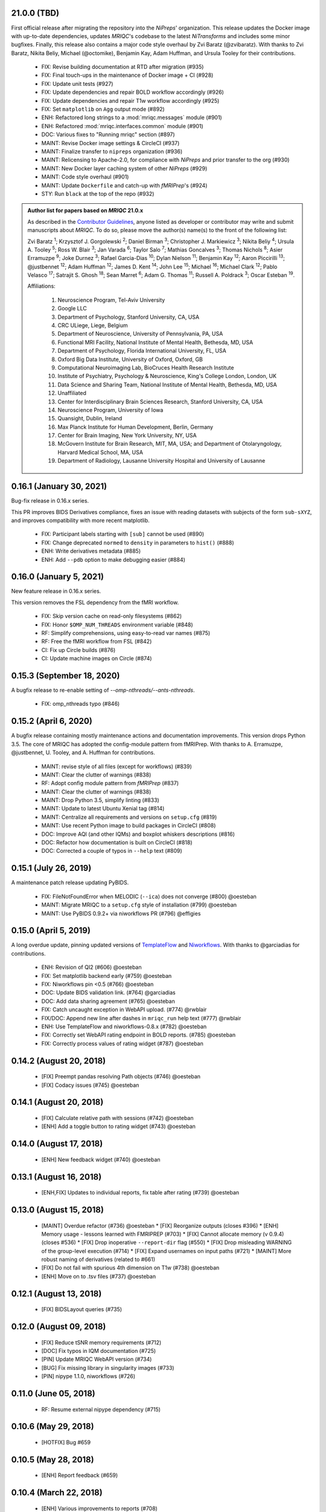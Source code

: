 21.0.0 (TBD)
============
First official release after migrating the repository into the *NiPreps*' organization.
This release updates the Docker image with up-to-date dependencies, updates
*MRIQC*'s codebase to the latest *NiTransforms* and includes some minor bugfixes.
Finally, this release also contains a major code style overhaul by Zvi Baratz (@zvibaratz).
With thanks to Zvi Baratz, Nikita Beliy, Michael (@octomike), Benjamin Kay, Adam Huffman,
and Ursula Tooley for their contributions.

  * FIX: Revise building documentation at RTD after migration (#935)
  * FIX: Final touch-ups in the maintenance of Docker image + CI (#928)
  * FIX: Update unit tests (#927)
  * FIX: Update dependencies and repair BOLD workflow accordingly (#926)
  * FIX: Update dependencies and repair T1w workflow accordingly (#925)
  * FIX: Set ``matplotlib`` on ``Agg`` output mode (#892)
  * ENH: Refactored long strings to a :mod:`mriqc.messages` module (#901)
  * ENH: Refactored :mod:`mriqc.interfaces.common` module (#901)
  * DOC: Various fixes to "Running mriqc" section (#897)
  * MAINT: Revise Docker image settings & CircleCI (#937)
  * MAINT: Finalize transfer to ``nipreps`` organization (#936)
  * MAINT: Relicensing to Apache-2.0, for compliance with *NiPreps* and prior transfer to the org (#930)
  * MAINT: New Docker layer caching system of other *NiPreps* (#929)
  * MAINT: Code style overhaul (#901)
  * MAINT: Update ``Dockerfile`` and catch-up with *fMRIPrep*'s (#924)
  * STY: Run ``black`` at the top of the repo (#932)

.. admonition:: Author list for papers based on *MRIQC* 21.0.x

    As described in the `Contributor Guidelines
    <https://www.nipreps.org/community/CONTRIBUTING/#recognizing-contributions>`__,
    anyone listed as developer or contributor may write and submit manuscripts
    about *MRIQC*.
    To do so, please move the author(s) name(s) to the front of the following list:

    Zvi Baratz \ :sup:`1`\ ; Krzysztof J. Gorgolewski \ :sup:`2`\ ; Daniel Birman \ :sup:`3`\ ; Christopher J. Markiewicz \ :sup:`3`\ ; Nikita Beliy \ :sup:`4`\ ; Ursula A. Tooley \ :sup:`5`\ ; Ross W. Blair \ :sup:`3`\ ; Jan Varada \ :sup:`6`\ ; Taylor Salo \ :sup:`7`\ ; Mathias Goncalves \ :sup:`3`\ ; Thomas Nichols \ :sup:`8`\ ; Asier Erramuzpe \ :sup:`9`\ ; Joke Durnez \ :sup:`3`\ ; Rafael Garcia-Dias \ :sup:`10`\ ; Dylan Nielson \ :sup:`11`\ ; Benjamin Kay \ :sup:`12`\ ; Aaron Piccirilli \ :sup:`13`\ ; @justbennet \ :sup:`12`\ ; Adam Huffman \ :sup:`12`\ ; James D. Kent \ :sup:`14`\ ; John Lee \ :sup:`15`\ ; Michael \ :sup:`16`\ ; Michael Clark \ :sup:`12`\ ; Pablo Velasco \ :sup:`17`\ ; Satrajit S. Ghosh \ :sup:`18`\ ; Sean Marret \ :sup:`6`\ ; Adam G. Thomas \ :sup:`11`\ ; Russell A. Poldrack \ :sup:`3`\ ; Oscar Esteban \ :sup:`19`\ .

    Affiliations:
    
      1. Neuroscience Program, Tel-Aviv University
      2. Google LLC
      3. Department of Psychology, Stanford University, CA, USA
      4. CRC ULiege, Liege, Belgium
      5. Department of Neuroscience, University of Pennsylvania, PA, USA
      6. Functional MRI Facility, National Institute of Mental Health, Bethesda, MD, USA
      7. Department of Psychology, Florida International University, FL, USA
      8. Oxford Big Data Institute, University of Oxford, Oxford, GB
      9. Computational Neuroimaging Lab, BioCruces Health Research Institute
      10. Institute of Psychiatry, Psychology & Neuroscience, King's College London, London, UK
      11. Data Science and Sharing Team, National Institute of Mental Health, Bethesda, MD, USA
      12. Unaffiliated
      13. Center for Interdisciplinary Brain Sciences Research, Stanford University, CA, USA
      14. Neuroscience Program, University of Iowa
      15. Quansight, Dublin, Ireland
      16. Max Planck Institute for Human Development, Berlin, Germany
      17. Center for Brain Imaging, New York University, NY, USA
      18. McGovern Institute for Brain Research, MIT, MA, USA; and Department of Otolaryngology, Harvard Medical School, MA, USA
      19. Department of Radiology, Lausanne University Hospital and University of Lausanne

0.16.1 (January 30, 2021)
=========================
Bug-fix release in 0.16.x series.

This PR improves BIDS Derivatives compliance, fixes an issue with reading datasets with
subjects of the form ``sub-sXYZ``, and improves compatibility with more recent matplotlib.

  * FIX: Participant labels starting with ``[sub]`` cannot be used (#890)
  * FIX: Change deprecated ``normed`` to ``density`` in parameters to ``hist()`` (#888)
  * ENH: Write derivatives metadata (#885)
  * ENH: Add ``--pdb`` option to make debugging easier (#884)

0.16.0 (January 5, 2021)
========================
New feature release in 0.16.x series.

This version removes the FSL dependency from the fMRI workflow.

  * FIX: Skip version cache on read-only filesystems (#862)
  * FIX: Honor ``$OMP_NUM_THREADS`` environment variable (#848)
  * RF: Simplify comprehensions, using easy-to-read var names (#875)
  * RF: Free the fMRI workflow from FSL (#842)
  * CI: Fix up Circle builds (#876)
  * CI: Update machine images on Circle (#874)

0.15.3 (September 18, 2020)
===========================
A bugfix release to re-enable setting of `--omp-nthreads/--ants-nthreads`.

  * FIX: omp_nthreads typo (#846)

0.15.2 (April 6, 2020)
======================
A bugfix release containing mostly maintenance actions and documentation
improvements. This version drops Python 3.5.
The core of MRIQC has adopted the config-module pattern from fMRIPrep.
With thanks to A. Erramuzpe, @justbennet, U. Tooley, and A. Huffman
for contributions.

  * MAINT: revise style of all files (except for workflows) (#839)
  * MAINT: Clear the clutter of warnings (#838)
  * RF: Adopt config module pattern from *fMRIPrep* (#837)
  * MAINT: Clear the clutter of warnings (#838)
  * MAINT: Drop Python 3.5, simplify linting (#833)
  * MAINT: Update to latest Ubuntu Xenial tag (#814)
  * MAINT: Centralize all requirements and versions on ``setup.cfg`` (#819)
  * MAINT: Use recent Python image to build packages in CircleCI (#808)
  * DOC: Improve AQI (and other IQMs) and boxplot whiskers descriptions (#816)
  * DOC: Refactor how documentation is built on CircleCI (#818)
  * DOC: Corrected a couple of typos in ``--help`` text (#809)

0.15.1 (July 26, 2019)
======================
A maintenance patch release updating PyBIDS.

  * FIX: FileNotFoundError when MELODIC (``--ica``) does not converge (#800) @oesteban
  * MAINT: Migrate MRIQC to a ``setup.cfg`` style of installation (#799) @oesteban
  * MAINT: Use PyBIDS 0.9.2+ via niworkflows PR (#796) @effigies

0.15.0 (April 5, 2019)
======================
A long overdue update, pinning updated versions of
`TemplateFlow <https://doi.org/10.5281/zenodo.2583289>`__ and
`Niworkflows <https://github.com/nipreps/niworkflows>`__.
With thanks to @garciadias for contributions.

  * ENH: Revision of QI2 (#606) @oesteban
  * FIX: Set matplotlib backend early (#759) @oesteban
  * FIX: Niworkflows pin <0.5 (#766) @oesteban
  * DOC: Update BIDS validation link. (#764) @garciadias
  * DOC: Add data sharing agreement (#765) @oesteban
  * FIX: Catch uncaught exception in WebAPI upload. (#774) @rwblair
  * FIX/DOC: Append new line after dashes in ``mriqc_run`` help text (#777) @rwblair
  * ENH: Use TemplateFlow and niworkflows-0.8.x (#782) @oesteban
  * FIX: Correctly set WebAPI rating endpoint in BOLD reports. (#785) @oesteban
  * FIX: Correctly process values of rating widget (#787) @oesteban

0.14.2 (August 20, 2018)
========================

  * [FIX] Preempt pandas resolving Path objects (#746) @oesteban
  * [FIX] Codacy issues (#745) @oesteban

0.14.1 (August 20, 2018)
========================

  * [FIX] Calculate relative path with sessions (#742) @oesteban
  * [ENH] Add a toggle button to rating widget (#743) @oesteban

0.14.0 (August 17, 2018)
========================

  * [ENH] New feedback widget (#740) @oesteban

0.13.1 (August 16, 2018)
========================

  * [ENH,FIX] Updates to individual reports, fix table after rating (#739) @oesteban

0.13.0 (August 15, 2018)
========================

  * [MAINT] Overdue refactor (#736) @oesteban
    * [FIX] Reorganize outputs (closes #396)
    * [ENH] Memory usage - lessons learned with FMRIPREP (#703)
    * [FIX] Cannot allocate memory (v 0.9.4) (closes #536)
    * [FIX] Drop inoperative ``--report-dir`` flag (#550)
    * [FIX] Drop misleading WARNING of the group-level execution (#714)
    * [FIX] Expand usernames on input paths (#721)
    * [MAINT] More robust naming of derivatives (related to #661)
  * [FIX] Do not fail with spurious 4th dimension on T1w (#738) @oesteban
  * [ENH] Move on to .tsv files (#737) @oesteban

0.12.1 (August 13, 2018)
========================

  * [FIX] BIDSLayout queries (#735)


0.12.0 (August 09, 2018)
========================

  * [FIX] Reduce tSNR memory requirements (#712)
  * [DOC] Fix typos in IQM documentation (#725)
  * [PIN] Update MRIQC WebAPI version (#734)
  * [BUG] Fix missing library in singularity images (#733)
  * [PIN] nipype 1.1.0, niworkflows (#726)

0.11.0 (June 05, 2018)
======================

  * RF: Resume external nipype dependency (#715)

0.10.6 (May 29, 2018)
=====================

  * [HOTFIX] Bug #659

0.10.5 (May 28, 2018)
=====================

  * [ENH] Report feedback (#659)

0.10.4 (March 22, 2018)
=======================

  * [ENH] Various improvements to reports (#708)
  * [MAINT] Style revision (#704)
  * [PIN] pybids 0.5 (#700)
  * [ENH] Increase FAST memory limits (#702)

0.10.3 (February 26, 2018)
==========================

  * [ENH] Enable T2w metrics uploads (#696)
  * [PIN] Updating niworkflows (#698)
  * [DOC] Option -o is outdated for classifier (#697)

0.10.2 (February 15, 2018)
==========================

  * [ENH] Add warning about mounting relative paths (#690)
  * [FIX] Sanitize inputs (#687)
  * [DOC] Fix documentation to use --version instead of -v (#688)

0.10.1
======

  * [FIX] Fixed a bug in reading outputs of 3dFWHMx (#678)

0.9.10
======

  * [FIX] Updated AFNI to 17.3.03. Resolves errors regarding opening display by 3dSkullStrip (#669)

0.9.9
=====

  * [ENH] Update nipype to fix $DISPLAY problem of AFNI's 3dSkullStrip

0.9.8
=====

With thanks to Jan Varada (@jvarada) for the session/run filtering.

  * [ENH] Report recall in cross-validation (requested by reviewer) (#633)
  * [ENH] Hotfixes to 0.9.7 (#635)
  * [FIX] Implement filters for session, run and task of BIDS input (#612)

0.9.7
=====

  * [ENH] Clip outliers in FD and SPIKES group plots (#593)
  * [ENH] Second revision of the classifier (#555):
    * Set matplotlib plugin to `agg` in docker image
    * Migrate scalings to sklearn pipelining system
    * Add Satra's feature selection for RFC (with thanks to S. Ghosh for his suggestion)
    * Make model selection compatible with sklearn `Pipeline`
    * Multiclass classification
    * Add feature selection filter based on Sites prediction (requires pinning to development sklearn-0.19)
    * Add `RobustLeavePGroupsOut`, replace `RobustGridSearchCV` with the standard `GridSearchCV` of sklearn.
    * Choice between `RepeatedStratifiedKFold` and `RobustLeavePGroupsOut` in `mriqc_clf`
    * Write cross-validation results to an `.npz` file.
  * [ENH] First revision of the classifier (#553):
    * Add the possibility of changing the scorer function.
    * Unifize labels for raters in data tables (to `rater_1`)
    * Add the possibility of setting a custom decision threshold
    * Write the probabilities in the prediction file
    * Revised `mriqc_clf` processing flow
    * Revised labels file for ds030.
    * Add IQMs for ABIDE and DS030 calculated with MRIQC 0.9.6.
  * ANNOUNCEMENT: Dropped support for Python<=3.4
  * WARNING (#596):
    We have changed the default number of threads for ANTs. Using parallelism with ANTs
    causes numerical instability on the calculated measures. The most sensitive metrics to this
    problem are the kurtosis calculations on the intensities of regions and qi_2.

0.9.6
=====

  * [ENH] Finished setting up `MRIQC Web API <https://mriqc.nimh.nih.gov>`_
  * [ENH] Better error message when --participant_label is set (#542)
  * [FIX] Allow --load-classifier option to be empty in mriqc_clf (#544)
  * [FIX] Borked bias estimation derived from Conform (#541)
  * [ENH] Test against web API 0.3.2 (#540)
  * [ENH] Change the default Web API address (#539)
  * [ENH] MRIQCWebAPI: hash fields that may have PI (#538)
  * [ENH] Added token authorization to MRIQCWebAPI client (#535)
  * [FIX] Do not mask and antsAffineInitializer twice (#534)
  * [FIX] Datasets where air (hat) mask is empty (#533)
  * [ENH] Integration testing for MRIQCWebAPI (#520)
  * [ENH] Use AFNI to calculate gcor (#531)
  * [ENH] Refactor derivatives (#530)
  * [ENH] New bold-IQM: dummy_trs (non-stady state volumes) (#524)
  * [FIX] Order of BIDS components in IQMs CSV table (#525)
  * [ENH] Improved logging of mriqc_run (#526)

0.9.5
=====

  * [ENH] Refactored structural metrics calculation (#513)
  * [ENH] Calculate rotation mask (#515)
  * [ENH] Intensity harmonization in the anatomical workflow (#510)
  * [ENH] Set N4BiasFieldCorrection number of threads (#506)
  * [ENH] Convert FWHM in pixel units (#503)
  * [ENH] Add MRIQC client for feature crowdsourcing (#464)
  * [DOC] Fix functional feature labels in documentation (docs_only) (#507)
  * [FIX] New implementation for the rPVE feature (normalization, left-tail values) (#505)
  * [ENH] Parse BIDS selectors (run, task, etc.), improve CLI (#504)


0.9.4
=====

  * ANNOUNCEMENT: Dropped Python 2 support
  * [ENH] Use versioneer to handle versions (#500)
  * [ENH] Speed up spatial normalization (#495)
  * [ENH] Resampling of hat mask and TPMs with linear interp (#498)
  * [TST] Build documentation in CircleCI (#484)
  * [ENH] Use full-resolution T1w images from ABIDE (#486)
  * [TST] Parallelize tests (#493)
  * [TST] Binding /etc/localtime stopped working in docker 1.9.1 (#492)
  * [TST] Downgrade docker to 1.9.1 in circle (build_only) (#491)
  * [TST] Check for changes in intermediate nifti files (#485)
  * [FIX] Erroneous flag --n_proc in CircleCI (#490)
  * [ENH] Add build_only tag to circle builds (#488)
  * [ENH] Update Dockerfile (#482)
  * [FIX] Ignore --profile flag with Linear plugin (#483)
  * [DOC] Deep revision of the documentation (#479)
  * [ENH] Minor improvements: SpatialNormalization and segmentation (#472)
  * [ENH] Fixed typo for neurodebian install via apt-get (#478)
  * [ENH] Updating fs2gif script (#465)
  * [ENH] RF: Use niworkflows.interface.SimpleInterface (#468)
  * [ENH] Add reproducibility of metrics tracking (#466)

Release 0.9.3
=============

* [ENH] Reafactor of the Dockerfile to improve transparency, reduce size, and enable injecting code in Singularity (#457)
* [ENH] Make more the memory consumption estimates of each processing step more conservative to improve robustness (#456)
* [FIX] Minor documentation cleanups (#461)

Release 0.9.2
=============

* [ENH] Optional ICA reports for identifying spatiotemporal artifacts (#412)
* [ENH] Add --profile flag (#435)
* [ENH] Crashfiles are saved in plain text to improve portability (#434)
* [FIX] Fixes EPI mask erosion (#442)
* [ENH] Make FSL and AFNI motion correction more comparable by using the same scheme for defining the reference image (#444)
* [FIX] Temporarily disabling T1w quality classifier until it can be retrained on new measures (#447)


Release 0.9.1
=============

* [ENH] Add mriqc version and input image hash to IQMs json file (#432)
* [FIX] Affine and warp transforms are now applied in the correct order (#431)

Release 0.9.0-2
===============

* [ENH] Revise Docker paths (#429)
* [FIX] Greedy participant selection (#426)
* [FIX] Pin pybids to new version 0.1.0 (#427)
* [FIX] Amends sloppy PR #425 (#428)

Release 0.9.0-1
===============

* [FIX] BOLD reports clipped IQMs after spikes_num (#425)
* [FIX] Unicode error writing group reports (#424)
* [FIX] Respect Nifi header in fMRI conform node (#415)
* [DOC] Deep revision of documentation (#411, #416)
* [ENH] Added sphinx extension to plot workflow graphs (#411)
* [FIX] Removed repeated bias correction on anatomical workflows (#410)
* [FIX] Race condition in bold workflow when using shared workdir (#409)
* [FIX] Tests (#408, #407, #405)
* [FIX] Remove CDN for group level reports (#406)
* [FIX] Unused connection, matplotlib segfault (#403, #402)
* [ENH] Skip SpikeFFT detector by default (#400)
* [ENH] Use float32 (#399)
* [ENH] Spike finder performance improvoments (#398)
* [ENH] Basic T2w workflow (#394)
* [ENH] Re-enable 3dvolreg (#390)
* [ENH] Add T1w classifier (#389)

Release 0.9.0-0
===============

* [FIX] Remove non-repeatable step from pipeline (#369)
* [ENH] Improve group level command line, with more informative output when no IQMs are found for a modality (#372)
* [ENH] Make group reports self-contained (#333)
* [FIX] New mosaics, based on old ones (#361, #360, #334)
* [FIX] Require numpy>=1.12 to avoid casting problems (#356)
* [FIX] Add support for acq and rec tags of BIDS (#346)
* [DOC] Documentation updates (#350)
* [FIX] pybids compatibility "No scans were found" (#340, #347, #342)
* [ENH] Rewrite PYTHONPATH in docker/singularity images (#345)
* [ENH] Move metadata onto the bottom of the individual reports (#332)
* [ENH] Don't include MNI registration report unlesS --verbose-reports is used (#362)


Release 0.8.9
=============

* [ENH] Added registration svg panel to reports (#297)


Release 0.8.8
=============

* [FIX] Bug translating int16 to uint8 in conform image.
* [FIX] Error in ConformImage interface (#297)
* [ENH] Replace BBR by ANTs (#295, #296)
* [FIX] Singularity: user-environment leaking into container (#293)
* [ENH] Report failed cases in group report (#291)
* [FIX] Brighter anatomical --verbose-reports (#290)
* [FIX] X-flip in the mosaics (#289)
* [ENH] Show metadata in the individual report (#288)
* [ENH] Label in the cutoff threshold - fmriplot (#287)
* [ENH] PyBIDS (#286)
* [ENH] Simplify tests (#284)
* [FIX] MRIQC crashed generating csv files (#283)
* [FIX] Bug in setup.py (#281)
* [ENH] Makefile (#280)
* [FIX] Revision of IQMs (#266, #272, #279)
* [ENH] Deprecation of --nthreads, new flags (#260)
* [ENH] Improvements on plots rendering (#254, #257, #258, #267, #268, #269, #270)
* [ENH] FFT detection of spikes (#253, #272)
* [FIX] Labels and links of samples in group plots (#249)
* [ENH] Units in group plots (#242)
* [FIX] More reliable group level (#238)
* [ENH] Add --verbose-reports for fMRI (#236)
* [ENH] Migrate functional reports to html (#232)
* [ENH] Add 0.2 FD cutoff line (#231)
* [ENH] Add AFNI's outlier count to carpet plot confound charts (#230)

Release 0.8.7
=============

* [ENH] Anatomical Group reports in html (#227)
* [ENH] Add kurtosis to summary statistics (#224)
* [ENH] New report layout for fMRI, added carpetplot (#198)
* [ENH] Anatomical workflow refactor (#219).

Release 0.8.6
=============

* [FIX, CRITICAL] Do not chmod in Docker internal scripts
* [FIX] Error creating derivatives folder
* [ENH] Moved MNI spatial normalization to NIworkflows, and made robust.
* [ENH] De-coupled participant and group (reports) levels
* [ENH] Use new FD and DVARs calculations from nipype (#172)
* [ENH] Started with python3 compatibility
* [ENH] Added new M2WM measure #158
* [FIX] QI2 is skipped if background intensity is not appropriate (#147)

Release 0.8.5
=============

* [FIX] Error inverting the T1w-to-MNI warping (#146)
* [FIX] TypeError computing DVARS (#145)
* [ENH] Plot figure of fitted background chi for QI2 (#143)
* [ENH] Move skull-stripping and reorient to NIworkflows (#142)
* [FIX] mriqc crashes if no anatomical scans are found (#141)
* [DOC] Added acknowledgments to CPAC team members (#134)
* [ENH] Use absolute imports (#133)
* [FIX] VisibleDeprecationWarning (#132)
* [ENH] Provide full FD/DVARS files (#128)
* [ENH] Use MCFLIRT to compute motion parameters. AFNI's 3dvolreg now is optional (#121)
* [FIX] BIDS trees with anatomical images with different acquisition tokens (#116)
* [FIX] BIDS trees with anatomical images with several runs (#112)
* [ENH] Options for ANTs normalization: reduced test times (#124),
  and updated options (#115)

Release 0.8.4
=============

* [ENH] PDF reports now use RST templates and jinja2 (#109)
* [FIX] Single-session-multiple-run anatomical files were not correctly located (#112)

Release 0.8.3
=============

* [DOC] Added examples of the PDF reports (#107)
* [FIX] Fixed problems with Python 3 when generating reports.

Release 0.8.2
=============

* [ENH] Python 3 compatibility (#99)
* [ENH] Add JSON settings file for ANTS (#95)
* [ENH] Generate reports automatically if mriqc is run without the -S flag (#93)
* [FIX] Revised implementation of QI2 measure (#90)
* [AGAVE] Fixed docker image for agave (#89)
* [FIX] Problem when generating the air mask with dipy installed (#88)
* [ENH] One-session-one-run execution mode (#85)
* [AGAVE] Added an agave app description generator (#84)

Release 0.3.0
=============

* [ENH] Updated CircleCI and Docker to use the version 2.1.0 of ANTs
  compiled by their developers.
* [ENH] New anatomical workflows to compute the air mask (#56)

Release 0.2.0
=============

Release 0.1.0
=============

* [FIX] #55
* [ENH] Added rotation of output csv files if they exist


Release 0.0.2
=============

* [ENH] Completed migration from QAP
* [ENH] Integration with ReadTheDocs
* [ENH] Submission to PyPi


Release 0.0.1
=============

* Basic mriqc functionality
